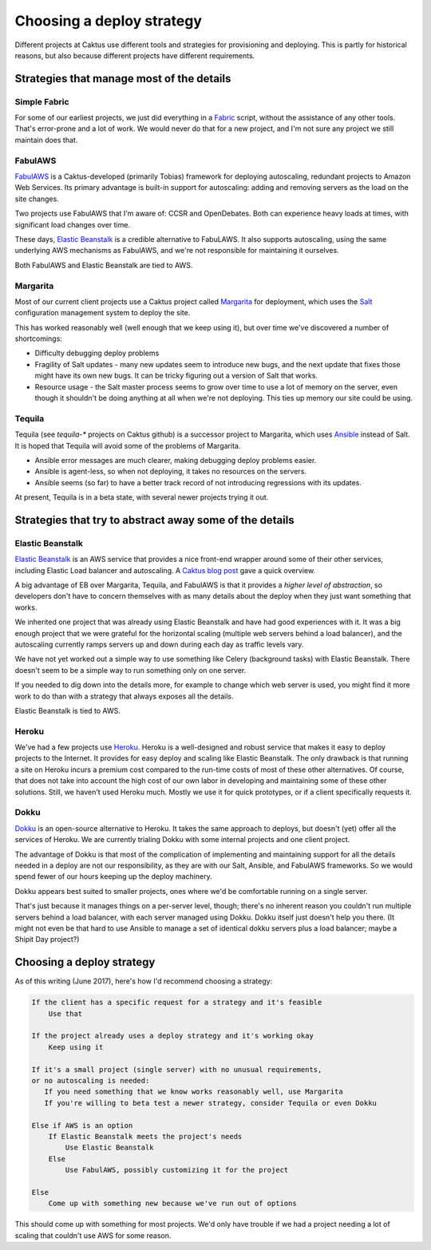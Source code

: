Choosing a deploy strategy
==========================

Different projects at Caktus use different tools and strategies
for provisioning and deploying. This is partly for historical reasons,
but also because different projects have different requirements.

Strategies that manage most of the details
~~~~~~~~~~~~~~~~~~~~~~~~~~~~~~~~~~~~~~~~~~

Simple Fabric
-------------

For some of our earliest projects, we just did everything in a
`Fabric <http://www.fabfile.org/>`_
script, without the assistance of any other tools. That's error-prone
and a lot of work. We would never do that for a new project, and I'm
not sure any project we still maintain does that.

FabulAWS
--------

`FabulAWS <https://fabulaws.readthedocs.io/en/latest/>`_
is a Caktus-developed (primarily Tobias) framework
for deploying autoscaling, redundant projects to Amazon Web Services.
Its primary advantage is built-in support for autoscaling: adding and
removing servers as the load on the site changes.

Two projects use FabulAWS that I'm aware of: CCSR and OpenDebates. Both
can experience heavy loads at times, with significant load changes over
time.

These days,
`Elastic Beanstalk <https://aws.amazon.com/elasticbeanstalk/>`_
is a credible alternative to FabuLAWS.
It also supports autoscaling, using the same underlying AWS mechanisms
as FabulAWS, and we're not responsible for maintaining
it ourselves.

Both FabulAWS and Elastic Beanstalk are tied to AWS.

Margarita
---------

Most of our current client projects use a Caktus project called
`Margarita <http://caktus.github.io/developer-documentation/margarita/margarita.html>`_
for deployment, which uses the
`Salt <https://saltstack.com/>`_ configuration management system
to deploy the site.

This has worked reasonably well (well enough that we keep using it), but
over time we've discovered a number of shortcomings:

* Difficulty debugging deploy problems
* Fragility of Salt updates - many new updates seem to introduce new
  bugs, and the next update that fixes those might have its own new
  bugs. It can be tricky figuring out a version of Salt that works.
* Resource usage - the Salt master process seems to grow over time to
  use a lot of memory on the server, even though it shouldn't be doing
  anything at all when we're not deploying. This ties up memory our
  site could be using.

Tequila
-------

Tequila (see `tequila-*` projects on Caktus github)
is a successor project to Margarita, which uses
`Ansible <http://docs.ansible.com/>`_
instead of Salt. It is hoped that Tequila will avoid some of the problems
of Margarita.

* Ansible error messages are much clearer, making debugging deploy problems
  easier.
* Ansible is agent-less, so when not deploying, it takes no resources on
  the servers.
* Ansible seems (so far) to have a better track record of not introducing
  regressions with its updates.

At present, Tequila is in a beta state, with several newer projects trying
it out.

Strategies that try to abstract away some of the details
~~~~~~~~~~~~~~~~~~~~~~~~~~~~~~~~~~~~~~~~~~~~~~~~~~~~~~~~

Elastic Beanstalk
-----------------

`Elastic Beanstalk <https://aws.amazon.com/elasticbeanstalk/>`_
is an AWS service that provides a nice front-end wrapper
around some of their other services, including Elastic Load balancer and
autoscaling. A `Caktus blog post <https://www.caktusgroup.com/blog/2017/03/23/hosting-django-sites-amazon-elastic-beanstalk/>`_ gave a quick overview.

A big advantage of EB over Margarita, Tequila, and FabulAWS is that it provides
a *higher level of abstraction*, so developers don't have to concern themselves
with as many details about the deploy when they just want something that works.

We inherited one project that was already using Elastic Beanstalk and have
had good experiences with it. It was a big enough project that we were grateful
for the horizontal scaling (multiple web servers behind a load balancer), and the
autoscaling currently ramps servers up and down during each day as traffic levels
vary.

We have not yet worked out a simple way to use something like Celery (background
tasks) with Elastic Beanstalk. There doesn't seem to be a simple way to run
something only on one server.

If you needed to dig down into the details more, for example to change which
web server is used, you might find it more work to do than with a strategy
that always exposes all the details.

Elastic Beanstalk is tied to AWS.

Heroku
------

We've had a few projects use `Heroku <https://heroku.com>`_.
Heroku is a well-designed and robust service
that makes it easy to deploy projects to the Internet. It provides for easy
deploy and scaling like Elastic Beanstalk. The only drawback is that running a
site on Heroku incurs a premium cost compared to the run-time costs of most of
these other alternatives. Of course, that does not take into account the high
cost of our own labor in developing and maintaining some of these other solutions.
Still, we haven't used Heroku much. Mostly we use it for quick prototypes, or
if a client specifically requests it.

Dokku
-----

`Dokku <http://dokku.viewdocs.io/dokku/>`_
is an open-source alternative to Heroku. It takes the same approach to
deploys, but doesn't (yet) offer all the services of Heroku. We are currently
trialing Dokku with some internal projects and one client project.

The advantage of Dokku is that most of the complication of implementing
and maintaining support for all the details needed in a deploy are not our
responsibility, as they are with our Salt, Ansible, and FabulAWS frameworks.
So we would spend fewer of our hours keeping up the deploy machinery.

Dokku appears best suited to smaller projects, ones where we'd be comfortable
running on a single server.

That's just because it manages things on a per-server
level, though; there's no inherent reason you couldn't run multiple servers behind
a load balancer, with each server managed using Dokku. Dokku itself just doesn't
help you there. (It might not even be that hard to use Ansible to manage a set
of identical dokku servers plus a load balancer; maybe a Shipit Day project?)

Choosing a deploy strategy
~~~~~~~~~~~~~~~~~~~~~~~~~~

As of this writing (June 2017), here's how I'd recommend choosing a strategy:

.. code-block:: text

    If the client has a specific request for a strategy and it's feasible
        Use that

    If the project already uses a deploy strategy and it's working okay
        Keep using it

    If it's a small project (single server) with no unusual requirements,
    or no autoscaling is needed:
       If you need something that we know works reasonably well, use Margarita
       If you're willing to beta test a newer strategy, consider Tequila or even Dokku

    Else if AWS is an option
        If Elastic Beanstalk meets the project's needs
            Use Elastic Beanstalk
        Else
            Use FabulAWS, possibly customizing it for the project

    Else
        Come up with something new because we've run out of options

This should come up with something for most projects. We'd only have trouble
if we had a project needing a lot of scaling that couldn't use AWS for some
reason.
